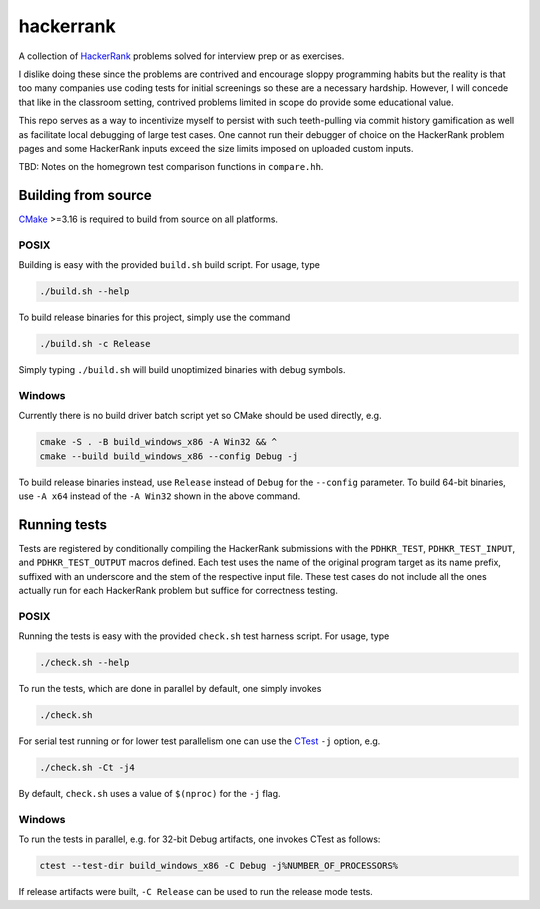 .. README.rst

hackerrank
==========

A collection of HackerRank_ problems solved for interview prep or as exercises.

I dislike doing these since the problems are contrived and encourage sloppy
programming habits but the reality is that too many companies use coding tests
for initial screenings so these are a necessary hardship. However, I will
concede that like in the classroom setting, contrived problems limited in scope
do provide some educational value.

This repo serves as a way to incentivize myself to persist with such
teeth-pulling via commit history gamification as well as facilitate local
debugging of large test cases. One cannot run their debugger of choice on the
HackerRank problem pages and some HackerRank inputs exceed the size limits
imposed on uploaded custom inputs.

TBD: Notes on the homegrown test comparison functions in ``compare.hh``.

.. _HackerRank: https://www.hackerrank.com/

Building from source
--------------------

CMake_ >=3.16 is required to build from source on all platforms.

.. _CMake: https://cmake.org/cmake/help/latest/

POSIX
~~~~~

Building is easy with the provided ``build.sh`` build script. For usage, type

.. code:: bash

   ./build.sh --help

To build release binaries for this project, simply use the command

.. code:: bash

   ./build.sh -c Release

Simply typing ``./build.sh`` will build unoptimized binaries with debug symbols.

Windows
~~~~~~~

Currently there is no build driver batch script yet so CMake should be used
directly, e.g.

.. code:: shell

   cmake -S . -B build_windows_x86 -A Win32 && ^
   cmake --build build_windows_x86 --config Debug -j

To build release binaries instead, use ``Release`` instead of ``Debug`` for the
``--config`` parameter. To build 64-bit binaries, use ``-A x64`` instead of the
``-A Win32`` shown in the above command.

Running tests
-------------

Tests are registered by conditionally compiling the HackerRank submissions with
the ``PDHKR_TEST``, ``PDHKR_TEST_INPUT``, and ``PDHKR_TEST_OUTPUT`` macros
defined. Each test uses the name of the original program target as its name
prefix, suffixed with an underscore and the stem of the respective input file.
These test cases do not include all the ones actually run for each HackerRank
problem but suffice for correctness testing.

POSIX
~~~~~

Running the tests is easy with the provided ``check.sh`` test harness script.
For usage, type

.. code:: bash

   ./check.sh --help

To run the tests, which are done in parallel by default, one simply invokes

.. code:: bash

   ./check.sh

For serial test running or for lower test parallelism one can use the CTest_
``-j`` option, e.g.

.. code:: bash

   ./check.sh -Ct -j4

By default, ``check.sh`` uses a value of ``$(nproc)`` for the ``-j`` flag.

.. _CTest: https://cmake.org/cmake/help/latest/manual/ctest.1.html

Windows
~~~~~~~

To run the tests in parallel, e.g. for 32-bit Debug artifacts, one invokes
CTest as follows:

.. code:: shell

   ctest --test-dir build_windows_x86 -C Debug -j%NUMBER_OF_PROCESSORS%

If release artifacts were built, ``-C Release`` can be used to run the release
mode tests.
